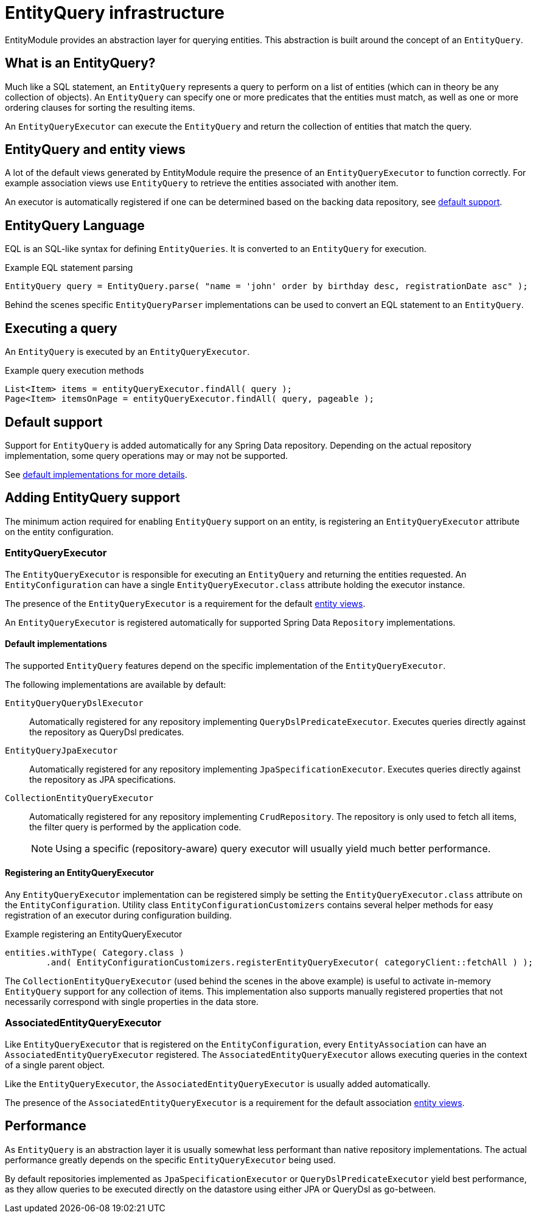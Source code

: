 = EntityQuery infrastructure

EntityModule provides an abstraction layer for querying entities.
This abstraction is built around the concept of an `EntityQuery`.

== What is an EntityQuery?
Much like a SQL statement, an `EntityQuery` represents a query to perform on a list of entities (which can in theory be any collection of objects).
An `EntityQuery` can specify one or more predicates that the entities must match, as well as one or more ordering clauses for sorting the resulting items.

An `EntityQueryExecutor` can execute the `EntityQuery` and return the collection of entities that match the query.

== EntityQuery and entity views
A lot of the default views generated by EntityModule require the presence of an `EntityQueryExecutor` to function correctly.
For example association views use `EntityQuery` to retrieve the entities associated with another item.

An executor is automatically registered if one can be determined based on the backing data repository, see <<default-support,default support>>.

== EntityQuery Language
EQL is an SQL-like syntax for defining `EntityQueries`.
It is converted to an `EntityQuery` for execution.

.Example EQL statement parsing
[source,java]
----
EntityQuery query = EntityQuery.parse( "name = 'john' order by birthday desc, registrationDate asc" );
----

Behind the scenes specific `EntityQueryParser` implementations can be used to convert an EQL statement to an `EntityQuery`.

== Executing a query
An `EntityQuery` is executed by an `EntityQueryExecutor`.

.Example query execution methods
[source,java]
----
List<Item> items = entityQueryExecutor.findAll( query );
Page<Item> itemsOnPage = entityQueryExecutor.findAll( query, pageable );
----

[#default-support]
== Default support
Support for `EntityQuery` is added automatically for any Spring Data repository.
Depending on the actual repository implementation, some query operations may or may not be supported.

See <<default-implementations,default implementations for more details>>.

== Adding EntityQuery support

The minimum action required for enabling `EntityQuery` support on an entity, is registering an `EntityQueryExecutor` attribute on the entity configuration.

[[entity-query-executor]]
=== EntityQueryExecutor
The `EntityQueryExecutor` is responsible for executing an `EntityQuery` and returning the entities requested.
An `EntityConfiguration` can have a single `EntityQueryExecutor.class` attribute holding the executor instance.

The presence of the `EntityQueryExecutor` is a requirement for the default <<entity-views,entity views>>.

An `EntityQueryExecutor` is registered automatically for supported Spring Data `Repository` implementations.

[#default-implementations]
==== Default implementations

The supported `EntityQuery` features depend on the specific implementation of the `EntityQueryExecutor`.

The following implementations are available by default:

`EntityQueryQueryDslExecutor`::
Automatically registered for any repository implementing `QueryDslPredicateExecutor`.
Executes queries directly against the repository as QueryDsl predicates.

`EntityQueryJpaExecutor`::
Automatically registered for any repository implementing `JpaSpecificationExecutor`.
Executes queries directly against the repository as JPA specifications.

`CollectionEntityQueryExecutor`::
Automatically registered for any repository implementing `CrudRepository`.
The repository is only used to fetch all items, the filter query is performed by the application code.
+
NOTE: Using a specific (repository-aware) query executor will usually yield much better performance.

[[registering-entity-query-executor]]
==== Registering an EntityQueryExecutor
Any `EntityQueryExecutor` implementation can be registered simply be setting the `EntityQueryExecutor.class` attribute on the `EntityConfiguration`.
Utility class `EntityConfigurationCustomizers` contains several helper methods for easy registration of an executor during configuration building.

.Example registering an EntityQueryExecutor
[source,java]
----
entities.withType( Category.class )
        .and( EntityConfigurationCustomizers.registerEntityQueryExecutor( categoryClient::fetchAll ) );
----

The `CollectionEntityQueryExecutor` (used behind the scenes in the above example) is useful to activate in-memory `EntityQuery` support for any collection of items.
This implementation also supports manually registered properties that not necessarily correspond with single properties in the data store.

=== AssociatedEntityQueryExecutor
Like `EntityQueryExecutor` that is registered on the `EntityConfiguration`, every `EntityAssociation` can have an `AssociatedEntityQueryExecutor` registered.
The `AssociatedEntityQueryExecutor` allows executing queries in the context of a single parent object.

Like the `EntityQueryExecutor`, the `AssociatedEntityQueryExecutor` is usually added automatically.

The presence of the `AssociatedEntityQueryExecutor` is a requirement for the default association <<entity-views,entity views>>.

== Performance
As `EntityQuery` is an abstraction layer it is usually somewhat less performant than native repository implementations.
The actual performance greatly depends on the specific `EntityQueryExecutor` being used.

By default repositories implemented as `JpaSpecificationExecutor` or `QueryDslPredicateExecutor` yield best performance, as they allow queries to be executed directly on the datastore using either JPA or QueryDsl as go-between.